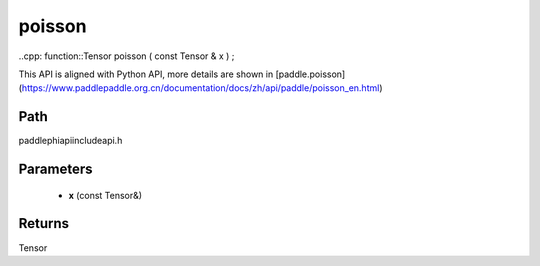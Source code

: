 .. _en_api_paddle_experimental_poisson:

poisson
-------------------------------

..cpp: function::Tensor poisson ( const Tensor & x ) ;


This API is aligned with Python API, more details are shown in [paddle.poisson](https://www.paddlepaddle.org.cn/documentation/docs/zh/api/paddle/poisson_en.html)

Path
:::::::::::::::::::::
paddle\phi\api\include\api.h

Parameters
:::::::::::::::::::::
	- **x** (const Tensor&)

Returns
:::::::::::::::::::::
Tensor
